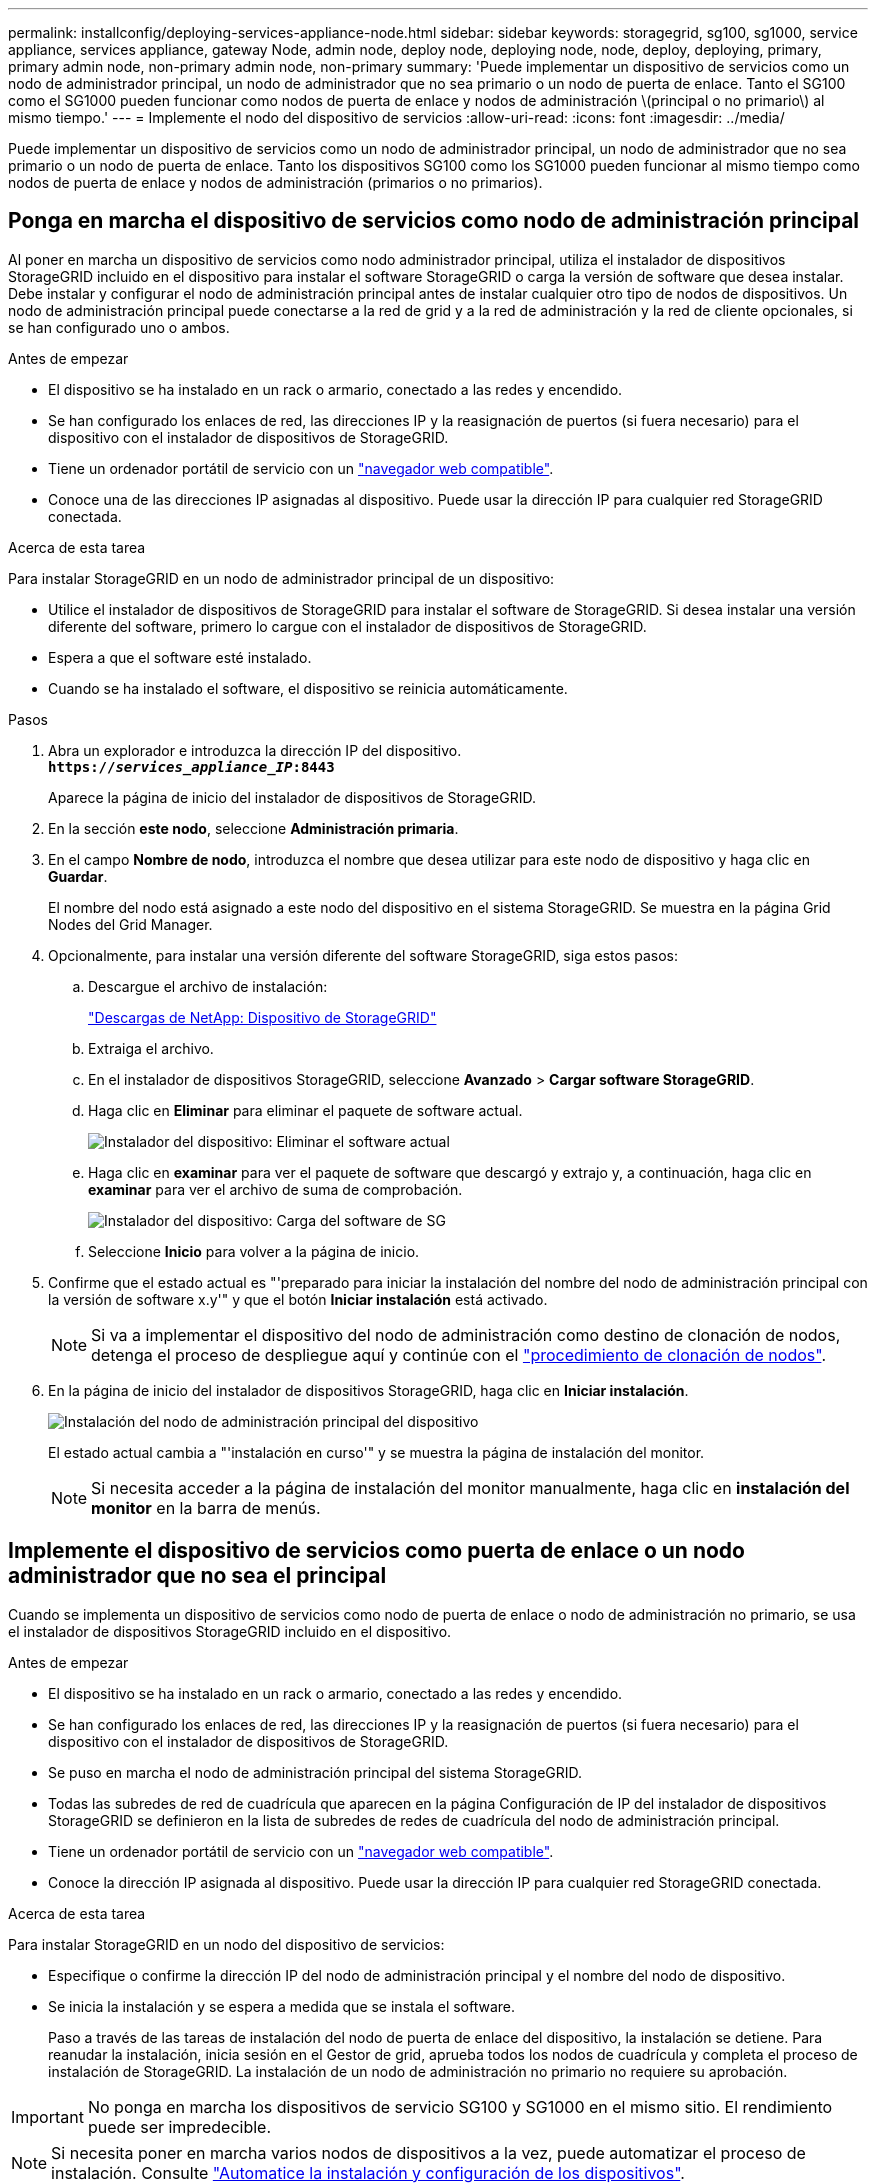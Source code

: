 ---
permalink: installconfig/deploying-services-appliance-node.html 
sidebar: sidebar 
keywords: storagegrid, sg100, sg1000, service appliance, services appliance, gateway Node, admin node, deploy node, deploying node, node, deploy, deploying, primary, primary admin node, non-primary admin node, non-primary 
summary: 'Puede implementar un dispositivo de servicios como un nodo de administrador principal, un nodo de administrador que no sea primario o un nodo de puerta de enlace. Tanto el SG100 como el SG1000 pueden funcionar como nodos de puerta de enlace y nodos de administración \(principal o no primario\) al mismo tiempo.' 
---
= Implemente el nodo del dispositivo de servicios
:allow-uri-read: 
:icons: font
:imagesdir: ../media/


[role="lead"]
Puede implementar un dispositivo de servicios como un nodo de administrador principal, un nodo de administrador que no sea primario o un nodo de puerta de enlace. Tanto los dispositivos SG100 como los SG1000 pueden funcionar al mismo tiempo como nodos de puerta de enlace y nodos de administración (primarios o no primarios).



== Ponga en marcha el dispositivo de servicios como nodo de administración principal

Al poner en marcha un dispositivo de servicios como nodo administrador principal, utiliza el instalador de dispositivos StorageGRID incluido en el dispositivo para instalar el software StorageGRID o carga la versión de software que desea instalar. Debe instalar y configurar el nodo de administración principal antes de instalar cualquier otro tipo de nodos de dispositivos. Un nodo de administración principal puede conectarse a la red de grid y a la red de administración y la red de cliente opcionales, si se han configurado uno o ambos.

.Antes de empezar
* El dispositivo se ha instalado en un rack o armario, conectado a las redes y encendido.
* Se han configurado los enlaces de red, las direcciones IP y la reasignación de puertos (si fuera necesario) para el dispositivo con el instalador de dispositivos de StorageGRID.
* Tiene un ordenador portátil de servicio con un link:../admin/web-browser-requirements.html["navegador web compatible"].
* Conoce una de las direcciones IP asignadas al dispositivo. Puede usar la dirección IP para cualquier red StorageGRID conectada.


.Acerca de esta tarea
Para instalar StorageGRID en un nodo de administrador principal de un dispositivo:

* Utilice el instalador de dispositivos de StorageGRID para instalar el software de StorageGRID. Si desea instalar una versión diferente del software, primero lo cargue con el instalador de dispositivos de StorageGRID.
* Espera a que el software esté instalado.
* Cuando se ha instalado el software, el dispositivo se reinicia automáticamente.


.Pasos
. Abra un explorador e introduzca la dirección IP del dispositivo. +
`*https://_services_appliance_IP_:8443*`
+
Aparece la página de inicio del instalador de dispositivos de StorageGRID.

. En la sección *este nodo*, seleccione *Administración primaria*.
. En el campo *Nombre de nodo*, introduzca el nombre que desea utilizar para este nodo de dispositivo y haga clic en *Guardar*.
+
El nombre del nodo está asignado a este nodo del dispositivo en el sistema StorageGRID. Se muestra en la página Grid Nodes del Grid Manager.

. Opcionalmente, para instalar una versión diferente del software StorageGRID, siga estos pasos:
+
.. Descargue el archivo de instalación:
+
https://mysupport.netapp.com/site/products/all/details/storagegrid-appliance/downloads-tab["Descargas de NetApp: Dispositivo de StorageGRID"^]

.. Extraiga el archivo.
.. En el instalador de dispositivos StorageGRID, seleccione *Avanzado* > *Cargar software StorageGRID*.
.. Haga clic en *Eliminar* para eliminar el paquete de software actual.
+
image::../media/appliance_installer_rmv_current_software.png[Instalador del dispositivo: Eliminar el software actual]

.. Haga clic en *examinar* para ver el paquete de software que descargó y extrajo y, a continuación, haga clic en *examinar* para ver el archivo de suma de comprobación.
+
image::../media/appliance_installer_upload_sg_software.png[Instalador del dispositivo: Carga del software de SG]

.. Seleccione *Inicio* para volver a la página de inicio.


. Confirme que el estado actual es "'preparado para iniciar la instalación del nombre del nodo de administración principal con la versión de software x.y'" y que el botón *Iniciar instalación* está activado.
+

NOTE: Si va a implementar el dispositivo del nodo de administración como destino de clonación de nodos, detenga el proceso de despliegue aquí y continúe con el link:../commonhardware/appliance-node-cloning-procedure.html["procedimiento de clonación de nodos"].

. En la página de inicio del instalador de dispositivos StorageGRID, haga clic en *Iniciar instalación*.
+
image::../media/appliance_installer_home_start_installation_enabled_primary_an.png[Instalación del nodo de administración principal del dispositivo]

+
El estado actual cambia a "'instalación en curso'" y se muestra la página de instalación del monitor.

+

NOTE: Si necesita acceder a la página de instalación del monitor manualmente, haga clic en *instalación del monitor* en la barra de menús.





== Implemente el dispositivo de servicios como puerta de enlace o un nodo administrador que no sea el principal

Cuando se implementa un dispositivo de servicios como nodo de puerta de enlace o nodo de administración no primario, se usa el instalador de dispositivos StorageGRID incluido en el dispositivo.

.Antes de empezar
* El dispositivo se ha instalado en un rack o armario, conectado a las redes y encendido.
* Se han configurado los enlaces de red, las direcciones IP y la reasignación de puertos (si fuera necesario) para el dispositivo con el instalador de dispositivos de StorageGRID.
* Se puso en marcha el nodo de administración principal del sistema StorageGRID.
* Todas las subredes de red de cuadrícula que aparecen en la página Configuración de IP del instalador de dispositivos StorageGRID se definieron en la lista de subredes de redes de cuadrícula del nodo de administración principal.
* Tiene un ordenador portátil de servicio con un link:../admin/web-browser-requirements.html["navegador web compatible"].
* Conoce la dirección IP asignada al dispositivo. Puede usar la dirección IP para cualquier red StorageGRID conectada.


.Acerca de esta tarea
Para instalar StorageGRID en un nodo del dispositivo de servicios:

* Especifique o confirme la dirección IP del nodo de administración principal y el nombre del nodo de dispositivo.
* Se inicia la instalación y se espera a medida que se instala el software.
+
Paso a través de las tareas de instalación del nodo de puerta de enlace del dispositivo, la instalación se detiene. Para reanudar la instalación, inicia sesión en el Gestor de grid, aprueba todos los nodos de cuadrícula y completa el proceso de instalación de StorageGRID. La instalación de un nodo de administración no primario no requiere su aprobación.




IMPORTANT: No ponga en marcha los dispositivos de servicio SG100 y SG1000 en el mismo sitio. El rendimiento puede ser impredecible.


NOTE: Si necesita poner en marcha varios nodos de dispositivos a la vez, puede automatizar el proceso de instalación. Consulte link:automating-appliance-installation-and-configuration.html["Automatice la instalación y configuración de los dispositivos"].

.Pasos
. Abra un explorador e introduzca la dirección IP del dispositivo.
+
`*https://_Controller_IP_:8443*`

+
Aparece la página de inicio del instalador de dispositivos de StorageGRID.

. En la sección Conexión del nodo de administración principal, determine si necesita especificar la dirección IP para el nodo de administración principal.
+
Si ha instalado anteriormente otros nodos en este centro de datos, el instalador de dispositivos de StorageGRID puede detectar esta dirección IP automáticamente, suponiendo que el nodo de administración principal o, al menos, otro nodo de grid con una configuración ADMIN_IP, esté presente en la misma subred.

. Si no se muestra esta dirección IP o es necesario modificarla, especifique la dirección:
+
[cols="1a,2a"]
|===
| Opción | Descripción 


 a| 
Entrada IP manual
 a| 
.. Desactive la casilla de verificación *Enable Admin Node discovery*.
.. Introduzca la dirección IP de forma manual.
.. Haga clic en *Guardar*.
.. Espere a que el estado de la conexión para que la nueva dirección IP se prepare.




 a| 
Detección automática de todos los nodos principales de administración conectados
 a| 
.. Seleccione la casilla de verificación *Enable Admin Node discovery*.
.. Espere a que se muestre la lista de direcciones IP detectadas.
.. Seleccione el nodo de administrador principal para la cuadrícula en la que se pondrá en marcha este nodo de almacenamiento del dispositivo.
.. Haga clic en *Guardar*.
.. Espere a que el estado de la conexión para que la nueva dirección IP se prepare.


|===
. En el campo *Nombre del nodo*, proporcione el nombre del sistema que desea utilizar para este nodo del dispositivo y haga clic en *Guardar*.
+
El nombre que aparece aquí será el nombre del sistema del nodo del dispositivo. Los nombres del sistema son necesarios para las operaciones internas de StorageGRID y no se pueden cambiar.

. Opcionalmente, para instalar una versión diferente del software StorageGRID, siga estos pasos:
+
.. Descargue el archivo de instalación:
+
https://mysupport.netapp.com/site/products/all/details/storagegrid-appliance/downloads-tab["Descargas de NetApp: Dispositivo de StorageGRID"^]

.. Extraiga el archivo.
.. En el instalador de dispositivos StorageGRID, seleccione *Avanzado* > *Cargar software StorageGRID*.
.. Haga clic en *Eliminar* para eliminar el paquete de software actual.
+
image::../media/appliance_installer_rmv_current_software.png[Instalador del dispositivo: Eliminar el software actual]

.. Haga clic en *examinar* para ver el paquete de software que descargó y extrajo y, a continuación, haga clic en *examinar* para ver el archivo de suma de comprobación.
+
image::../media/appliance_installer_upload_sg_software.png[Instalador del dispositivo: Carga del software de SG]

.. Seleccione *Inicio* para volver a la página de inicio.


. En la sección instalación, confirme que el estado actual es "Listo para iniciar la instalación de `_node name_` En el grid con el nodo de administrador principal `_admin_ip_` " Y que el botón *Iniciar instalación* está activado.
+
Si el botón *Iniciar instalación* no está activado, es posible que deba cambiar la configuración de red o la configuración del puerto. Para obtener instrucciones, consulte las instrucciones de mantenimiento de su aparato.

. En la página de inicio del instalador de dispositivos StorageGRID, haga clic en *Iniciar instalación*.
+
image::../media/appliance_installer_services_appliance_non_pan.png[Inicio del instalador de dispositivos: Instale un nodo de administración no primario]

+
El estado actual cambia a "'instalación en curso'" y se muestra la página de instalación del monitor.

+

NOTE: Si necesita acceder a la página de instalación del monitor manualmente, haga clic en *instalación del monitor* en la barra de menús.

. Si el grid incluye varios nodos de dispositivo, repita los pasos anteriores con cada dispositivo.

